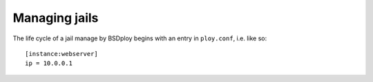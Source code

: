 Managing jails
==============

The life cycle of a jail manage by BSDploy begins with an entry in ``ploy.conf``, i.e. like so::

    [instance:webserver]
    ip = 10.0.0.1
